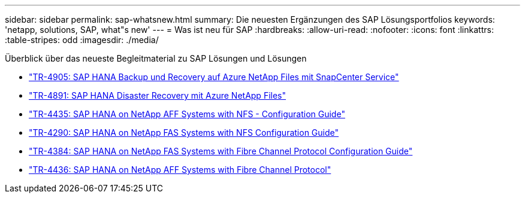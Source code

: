 ---
sidebar: sidebar 
permalink: sap-whatsnew.html 
summary: Die neuesten Ergänzungen des SAP Lösungsportfolios 
keywords: 'netapp, solutions, SAP, what"s new' 
---
= Was ist neu für SAP
:hardbreaks:
:allow-uri-read: 
:nofooter: 
:icons: font
:linkattrs: 
:table-stripes: odd
:imagesdir: ./media/


[role="lead"]
Überblick über das neueste Begleitmaterial zu SAP Lösungen und Lösungen

* link:https://docs.netapp.com/us-en/netapp-solutions-sap/backup/saphana-backup-anf-overview.html["TR-4905: SAP HANA Backup und Recovery auf Azure NetApp Files mit SnapCenter Service"]
* link:https://docs.netapp.com/us-en/netapp-solutions-sap/backup/saphana-dr-anf_data_protection_overview_overview.html["TR-4891: SAP HANA Disaster Recovery mit Azure NetApp Files"]
* link:https://docs.netapp.com/us-en/netapp-solutions-sap/bp/saphana_aff_nfs_introduction.html["TR-4435: SAP HANA on NetApp AFF Systems with NFS - Configuration Guide"]
* link:https://docs.netapp.com/us-en/netapp-solutions-sap/bp/saphana-fas-nfs_introduction.html["TR-4290: SAP HANA on NetApp FAS Systems with NFS Configuration Guide"]
* link:https://docs.netapp.com/us-en/netapp-solutions-sap/bp/saphana_fas_fc_introduction.html["TR-4384: SAP HANA on NetApp FAS Systems with Fibre Channel Protocol Configuration Guide"]
* link:https://docs.netapp.com/us-en/netapp-solutions-sap/bp/saphana_aff_fc_introduction.html["TR-4436: SAP HANA on NetApp AFF Systems with Fibre Channel Protocol"]


